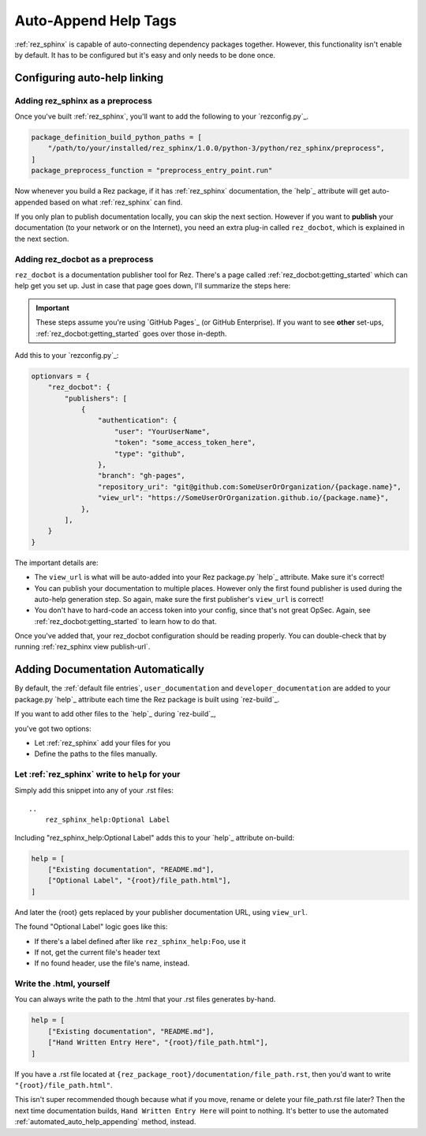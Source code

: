 .. _rez_sphinx tag:

#####################
Auto-Append Help Tags
#####################


:ref:`rez_sphinx` is capable of auto-connecting dependency packages together.
However, this functionality isn't enable by default. It has to be configured
but it's easy and only needs to be done once.


Configuring auto-help linking
*****************************

.. _adding_rez_sphinx_as_a_preprocess:

Adding rez_sphinx as a preprocess
=================================

Once you've built :ref:`rez_sphinx`, you'll want to add the following to your
`rezconfig.py`_.

.. code-block:: python

    package_definition_build_python_paths = [
        "/path/to/your/installed/rez_sphinx/1.0.0/python-3/python/rez_sphinx/preprocess",
    ]
    package_preprocess_function = "preprocess_entry_point.run"


Now whenever you build a Rez package, if it has :ref:`rez_sphinx`
documentation, the `help`_ attribute will get auto-appended based on what
:ref:`rez_sphinx` can find.

If you only plan to publish documentation locally, you can skip the next
section.  However if you want to **publish** your documentation (to your
network or on the Internet), you need an extra plug-in called ``rez_docbot``,
which is explained in the next section.


Adding rez_docbot as a preprocess
=================================

``rez_docbot`` is a documentation publisher tool for Rez. There's a page called
:ref:`rez_docbot:getting_started` which can help get you set up. Just in case
that page goes down, I'll summarize the steps here:

.. important::

    These steps assume you're using `GitHub Pages`_ (or GitHub Enterprise).
    If you want to see **other** set-ups, :ref:`rez_docbot:getting_started`
    goes over those in-depth.

Add this to your `rezconfig.py`_:

.. code-block:: python

    optionvars = {
        "rez_docbot": {
            "publishers": [
                {
                    "authentication": {
                        "user": "YourUserName",
                        "token": "some_access_token_here",
                        "type": "github",
                    },
                    "branch": "gh-pages",
                    "repository_uri": "git@github.com:SomeUserOrOrganization/{package.name}",
                    "view_url": "https://SomeUserOrOrganization.github.io/{package.name}",
                },
            ],
        }
    }

The important details are:

- The ``view_url`` is what will be auto-added into your Rez package.py `help`_
  attribute. Make sure it's correct!
- You can publish your documentation to multiple places. However only the first
  found publisher is used during the auto-help generation step. So again, make
  sure the first publisher's ``view_url`` is correct!
- You don't have to hard-code an access token into your config, since that's
  not great OpSec. Again, see :ref:`rez_docbot:getting_started` to learn how to
  do that.

Once you've added that, your rez_docbot configuration should be reading properly.
You can double-check that by running :ref:`rez_sphinx view publish-url`.


Adding Documentation Automatically
**********************************

By default, the :ref:`default file entries`, ``user_documentation`` and
``developer_documentation`` are added to your package.py `help`_ attribute each
time the Rez package is built using `rez-build`_.

If you want to add other files to the `help`_ during `rez-build`_,

you've got two options:

- Let :ref:`rez_sphinx` add your files for you
- Define the paths to the files manually.


.. _automated_auto_help_appending:

Let :ref:`rez_sphinx` write to ``help`` for your
================================================

Simply add this snippet into any of your .rst files:

::

    ..
        rez_sphinx_help:Optional Label


Including "rez_sphinx_help:Optional Label" adds this to your `help`_ attribute
on-build:

.. code-block:: python

   help = [
       ["Existing documentation", "README.md"],
       ["Optional Label", "{root}/file_path.html"],
   ]

And later the {root} gets replaced by your publisher documentation URL, using
``view_url``.

The found "Optional Label" logic goes like this:

- If there's a label defined after like ``rez_sphinx_help:Foo``, use it
- If not, get the current file's header text
- If no found header, use the file's name, instead.


Write the .html, yourself
=========================

You can always write the path to the .html that your .rst files generates by-hand.

.. code-block:: python

   help = [
       ["Existing documentation", "README.md"],
       ["Hand Written Entry Here", "{root}/file_path.html"],
   ]

If you have a .rst file located at ``{rez_package_root}/documentation/file_path.rst``,
then you'd want to write ``"{root}/file_path.html"``.

This isn't super recommended though because what if you move, rename or delete
your file_path.rst file later? Then the next time documentation builds, ``Hand
Written Entry Here`` will point to nothing. It's better to use the automated
:ref:`automated_auto_help_appending` method, instead.
